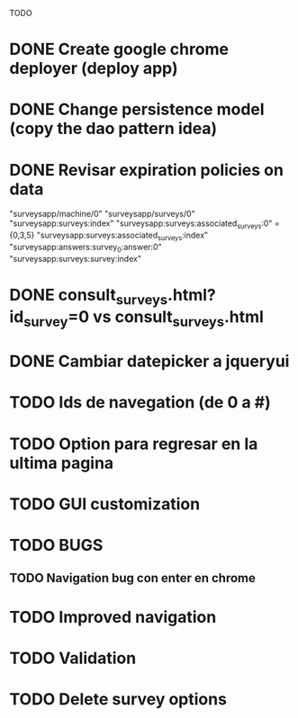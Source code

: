 TODO
* DONE Create google chrome deployer (deploy app)
* DONE Change persistence model (copy the dao pattern idea)
* DONE Revisar expiration policies on data
"surveysapp/machine/0"
"surveysapp/surveys/0"
"surveysapp:surveys:index"
"surveysapp:surveys:associated_surveys:0" ={0,3,5}
"surveysapp:surveys:associated_surveys:index"
"surveysapp:answers:survey_0:answer:0"
"surveysapp:surveys:survey:index"
* DONE consult_surveys.html?id_survey=0 vs consult_surveys.html
* DONE Cambiar datepicker a jqueryui
* TODO Ids de navegation (de 0 a #)
* TODO Option para regresar en la ultima pagina
* TODO GUI customization
* TODO BUGS
** TODO Navigation bug con enter en chrome
* TODO Improved navigation
* TODO Validation
* TODO Delete survey options
